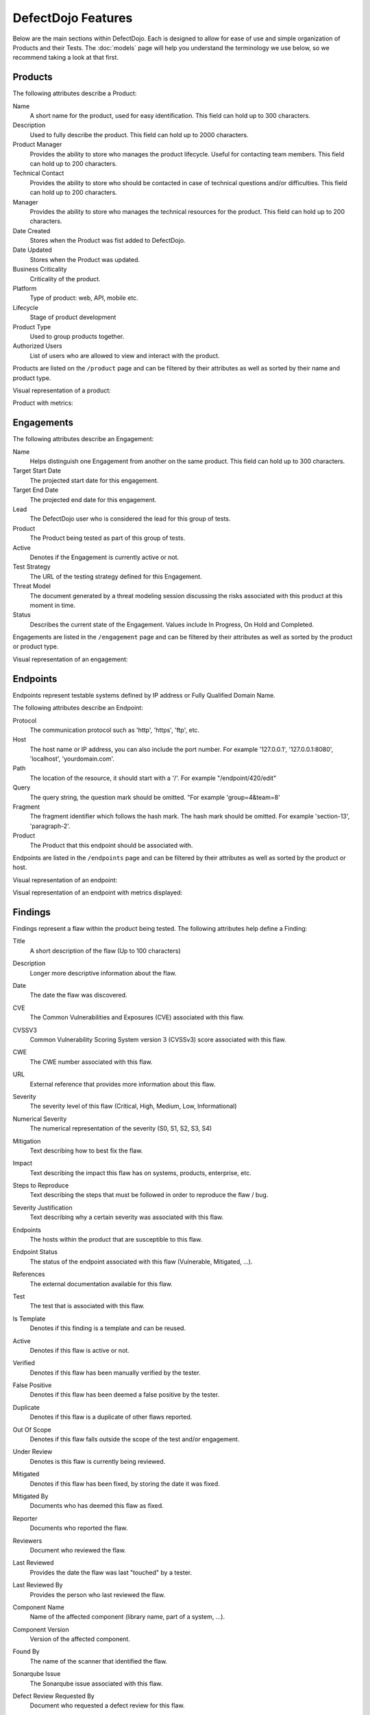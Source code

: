 DefectDojo Features
===================

Below are the main sections within DefectDojo.  Each is designed to allow for ease of use and simple organization of
Products and their Tests. The :doc:`models` page will help you understand the terminology we use below, so we recommend
taking a look at that first.

Products
--------

The following attributes describe a Product:

Name
    A short name for the product, used for easy identification.  This field can hold up to 300 characters.

Description
    Used to fully describe the product.  This field can hold up to 2000 characters.

Product Manager
    Provides the ability to store who manages the product lifecycle.  Useful for contacting team members.  This field
    can hold up to 200 characters.

Technical Contact
    Provides the ability to store who should be contacted in case of technical questions and/or difficulties.
    This field can hold up to 200 characters.

Manager
    Provides the ability to store who manages the technical resources for the product. This field can hold up to 200
    characters.

Date Created
    Stores when the Product was fist added to DefectDojo.

Date Updated
    Stores when the Product was updated.

Business Criticality
    Criticality of the product.

Platform
    Type of product: web, API, mobile etc.

Lifecycle
    Stage of product development

Product Type
    Used to group products together.

Authorized Users
    List of users who are allowed to view and interact with the product.

Products are listed on the ``/product`` page and can be filtered by their attributes as well as sorted by their name and
product type.

.. image:: _static/product_3.png
    :alt: Product Listing Page

Visual representation of a product:

.. image:: _static/product_1.png
    :alt: View Product Page

Product with metrics:

.. image:: _static/product_2.png
    :alt: View Product Page With Metrics Displayed

Engagements
-----------

The following attributes describe an Engagement:

Name
    Helps distinguish one Engagement from another on the same product. This field can hold up to 300 characters.

Target Start Date
    The projected start date for this engagement.

Target End Date
    The projected end date for this engagement.

Lead
    The DefectDojo user who is considered the lead for this group of tests.

Product
    The Product being tested as part of this group of tests.

Active
    Denotes if the Engagement is currently active or not.

Test Strategy
    The URL of the testing strategy defined for this Engagement.

Threat Model
    The document generated by a threat modeling session discussing the risks associated with this product at this
    moment in time.

Status
    Describes the current state of the Engagement.  Values include In Progress, On Hold and Completed.

Engagements are listed in the ``/engagement`` page and can be filtered by their attributes as well as sorted by the
product or product type.

.. image:: _static/eng_2.png
    :alt: Engagement Listing Page

Visual representation of an engagement:

.. image:: _static/eng_1.png
    :alt: View Engagement Page

Endpoints
---------

.. |FQDN| replace:: Fully Qualified Domain Name

Endpoints represent testable systems defined by IP address or |FQDN|.

The following attributes describe an Endpoint:

Protocol
    The communication protocol such as 'http', 'https', 'ftp', etc.

Host
    The host name or IP address, you can also include the port number. For example '127.0.0.1', '127.0.0.1:8080',
    'localhost', 'yourdomain.com'.

Path
    The location of the resource, it should start with a '/'. For example "/endpoint/420/edit"

Query
    The query string, the question mark should be omitted. "For example 'group=4&team=8'

Fragment
    The fragment identifier which follows the hash mark. The hash mark should be omitted. For example 'section-13',
    'paragraph-2'.

Product
    The Product that this endpoint should be associated with.

Endpoints are listed in the ``/endpoints`` page and can be filtered by their attributes as well as sorted by the
product or host.

.. image:: _static/end_1.png
    :alt: Endpoint Listing Page

Visual representation of an endpoint:

.. image:: _static/end_2.png
    :alt: View Endpoint Page

Visual representation of an endpoint with metrics displayed:

.. image:: _static/end_3.png
    :alt: View Endpoint Page with metrics


Findings
--------

Findings represent a flaw within the product being tested.  The following attributes help define a Finding:

Title
    A short description of the flaw (Up to 100 characters)

Description
    Longer more descriptive information about the flaw.

Date
    The date the flaw was discovered.

CVE
    The Common Vulnerabilities and Exposures (CVE) associated with this flaw.

CVSSV3
    Common Vulnerability Scoring System version 3 (CVSSv3) score associated with this flaw.

CWE
    The CWE number associated with this flaw.

URL
    External reference that provides more information about this flaw.

Severity
    The severity level of this flaw (Critical, High, Medium, Low, Informational)

Numerical Severity
    The numerical representation of the severity (S0, S1, S2, S3, S4)

Mitigation
    Text describing how to best fix the flaw.

Impact
    Text describing the impact this flaw has on systems, products, enterprise, etc.

Steps to Reproduce
    Text describing the steps that must be followed in order to reproduce the flaw / bug.

Severity Justification
    Text describing why a certain severity was associated with this flaw.

Endpoints
    The hosts within the product that are susceptible to this flaw.

Endpoint Status
    The status of the endpoint associated with this flaw (Vulnerable, Mitigated, ...).

References
    The external documentation available for this flaw.

Test
    The test that is associated with this flaw.

Is Template
    Denotes if this finding is a template and can be reused.

Active
    Denotes if this flaw is active or not.

Verified
    Denotes if this flaw has been manually verified by the tester.

False Positive
    Denotes if this flaw has been deemed a false positive by the tester.

Duplicate
    Denotes if this flaw is a duplicate of other flaws reported.

Out Of Scope
    Denotes if this flaw falls outside the scope of the test and/or engagement.

Under Review
    Denotes is this flaw is currently being reviewed.

Mitigated
    Denotes if this flaw has been fixed, by storing the date it was fixed.

Mitigated By
    Documents who has deemed this flaw as fixed.

Reporter
    Documents who reported the flaw.

Reviewers
    Document who reviewed the flaw.

Last Reviewed
    Provides the date the flaw was last "touched" by a tester.

Last Reviewed By
    Provides the person who last reviewed the flaw.

Component Name
    Name of the affected component (library name, part of a system, ...).

Component Version
    Version of the affected component.

Found By
    The name of the scanner that identified the flaw.

Sonarqube Issue
    The Sonarqube issue associated with this flaw.

Defect Review Requested By
    Document who requested a defect review for this flaw.

Review Requested By
    Document who requested a review for this finding.

Jira Creation
    The date a Jira issue was created from this finding.

Jira Change
    The date a Jira issue was last modified.

Notes
    Stores information pertinent to the flaw or the mitigation.
    Initially there isn't a way to categorize notes added for Findings. Admin can introduce a new attribute to notes as         'note-type' which can categorize notes.
    To enable note-types go to System Settings, select Note Types and add new note-types to Dojo.

    Note-type
        A note-type has 4 attributes.

        - Name
        - Description
        - is_active - This has to be true to assign the note-type to a note.
        - is_single - If true, only one note of that note-type can exist for a Finding.
        - is_mandatory - If true, a Finding has to have at least one note from the note-type in order to close it.
        
    If note-types are enabled, User has to first select the note-type from the "Note Type" drop down and then add the           contents of the note.

.. _finding_pics:

Images
    Finding images can now be uploaded to help with documentation and proof of vulnerability.

If you are upgrading from an older version of DefectDojo, you will have to complete the following and make sure
`MEDIA_ROOT` and `MEDIA_URL` are properly configured:

Add imagekit to INSTALLED_APPS::

    INSTALLED_APPS = (
        'django.contrib.auth',
        'django.contrib.contenttypes',
        'django.contrib.sessions',
        'django.contrib.sites',
        'django.contrib.messages',
        'django.contrib.staticfiles',
        'polymorphic',  # provides admin templates
        'overextends',
        'django.contrib.admin',
        'django.contrib.humanize',
        'gunicorn',
        'tastypie',
        'djangobower',
        'auditlog',
        'dojo',
        'tastypie_swagger',
        'watson',
        'tagging',
        'custom_field',
        'imagekit',
    )

Add `r'^media/'` to `LOGIN_EXEMPT_URLS`::

    LOGIN_EXEMPT_URLS = (
        r'^static/',
        r'^api/v1/',
        r'^ajax/v1/',
        r'^reports/cover$',
        r'^finding/image/(?P<token>[^/]+)$'
    )


Then run the following commands (make sure your virtual environment is activated)::

    pip install django-imagekit
    pip install pillow --upgrade
    ./manage.py makemigrations dojo
    ./manage.py makemigrations
    ./manage.py migrate

New installations will already have finding images configured.

Findings are listed on the ``/finding/open``, ``/finding/closed``, ``/finding/accepted`` and ``/finding/all`` pages. They can be filtered
by their attributes as well as sorted by their Name, Date, Reviewed Date, Severity and Product.

.. image:: _static/find_1.png
    :alt: Finding Listing Page

|

.. image:: _static/find_2.png
    :alt: Finding Listing Page

|

.. image:: _static/find_3.png
    :alt: Finding Listing Page

|

Visual representation of a Finding:

.. image:: _static/find_4.png
    :alt: Finding View

.. image:: _static/find_5.png
    :alt: Finding View

.. image:: _static/find_6.png
    :alt: Finding View

Automatically Flag Duplicate Findings
    'De-duplication' is a feature that when enabled will compare findings to automatically identify duplicates.
    To enable de-duplication go to System Settings and check Deduplicate findings.
    Dojo deduplicates findings by comparing endpoints, CWE fields, and titles. If two findings share a URL
    and have the same CWE or title, Dojo marks the less recent finding as a duplicate. When deduplication is enabled, a
    list of deduplicated findings is added to the engagement view.
    The following image illustrates the option deduplication on engagement and deduplication on product level:

    .. image:: _static/deduplication.png
        :alt: Deduplication on product and engagement level

Similar Findings Visualization:

.. image:: _static/similar_finding_1.png
    :alt: Similar findings list

.. image:: _static/similar_finding_2.png
    :alt: Similar findings list with a duplicate

Similar Findings
    While viewing a finding, similar findings within the same product are
    listed along with buttons to mark one finding a duplicate of the other.
    Clicking the "Use as original" button on a similar finding will mark that
    finding as the original while marking the viewed finding as a duplicate.
    Clicking the "Mark as duplicate" button on a similar finding will mark that
    finding as a duplicate of the viewed finding. If a similar finding is
    already marked as a duplicate, then a "Reset duplicate status" button is
    shown instead which will remove the duplicate status on that finding along
    with marking it active again.

Metrics
-------

DefectDojo provides a number of metrics visualization in order to help with reporting, awareness and to be able to
quickly communicate a products/product type's security stance.

The following metric views are provided:

Product Type Metrics
    This view provides graphs displaying Open Bug Count by Month, Accepted Bug Count by Month, Open Bug Count by Week,
    Accepted Bug Count by Week as well as tabular data on Top 10 Products by bug severity, Detail Breakdown of all
    reported findings, Opened Findings, Accepted Findings, Closed Findings, Trending Open Bug Count, Trending Accepted
    Bug Count, and Age of Issues.

    .. image:: _static/met_1.png
        :alt: Product Type Metrics

Product Type Counts
    This view provides tabular data of Total Current Security Bug Count, Total Security Bugs Opened In Period, Total
    Security Bugs Closed In Period, Trending Total Bug Count By Month, Top 10 By Bug Severity, and Open Findings.  This
    view works great for communication with stakeholders as it is a snapshot in time of the product.

    .. image:: _static/met_2.png
        :alt: Product Type Counts

Simple Metrics
    Provides tabular data for all Product Types.  The data displayed in this view is the total number of S0, S1, S2, S3,
    S4, Opened This Month, and Closed This Month.

    .. image:: _static/met_3.png
        :alt: Simple Metrics

Engineer Metrics
    Provides graphs displaying information about a tester's activity.

    .. image:: _static/met_4.png
        :alt: Simple Metrics

Metrics Dashboard
    Provides a full screen, auto scroll view with many metrics in graph format.  This view is great for large displays
    or "Dashboards."

    .. image:: _static/met_5.png
        :alt: Metrics Dashboard

Users
-----

DefectDojo users inherit from `django.contrib.auth.models.User`_.

.. _django.contrib.auth.models.User: https://docs.djangoproject.com/en/1.8/topics/auth/default/#user-objects

A username, first name, last name, and email address can be associated with each.  Additionally the following
describe the type of use they are:

Active
    Designates whether this user should be treated as active. Unselect this instead of deleting accounts.

Staff status
    Designates whether the user can log into this site.

Superuser status
    Designates that this user has all permissions without explicitly assigning them.

Calendar
--------

The calendar view provides a look at all the engagements occurring during the month displayed.  Each entry is a direct
link to the Engagement view page.


Port Scans
----------

DefectDojo has the ability to run a port scan using nmap.  Scan can be configured for TCP or UDP ports as well as for
a Weekly, Monthly or Quarterly frequency.

.. image:: _static/scan_1.png
    :alt: Port Scan Form

In order for the scans to kick off the `dojo.management.commands.run_scan.py` must run.  It is easy to set up a cron
job in order to kick these off at the appropriate frequency.  Below is an example cron entry: ::

    0 0 * * 0 /root/.virtualenvs/dojo/bin/python /root/defect-dojo/manage.py run_scan Weekly
    0 0 1 * * /root/.virtualenvs/dojo/bin/python /root/defect-dojo/manage.py run_scan Monthly
    0 0 1 3,6,9,12 * /root/.virtualenvs/dojo/bin/python /root/defect-dojo/manage.py run_scan Quarterly

.. image:: _static/scan_2.png
    :alt: Port Scan Form

The scan process will email the configured recipients with the results.

These scans call also be kicked off on demand by selecting the Launch Scan Now option in the view scan screen.

.. image:: _static/scan_3.png
    :alt: Port Scan Form

Notifications
-------------

.. image:: _static/notifications_1.png
    :alt: Notification settings

DefectDojo can inform you of different events in a variety of ways. You can be notified about things like
an upcoming engagement, when someone mentions you in a comment, a scheduled report has finished generating, and more.

The following notification methods currently exist:
- Email
- Slack
- HipChat
- Alerts within DefectDojo

You can set these notifications on a global scope (if you have administrator rights) or on a personal scope. For instance,
an administrator might want notifications of all upcoming engagements sent to a certain Slack channel, whereas an individual user
wants email notifications to be sent to the user's specified email address when a report has finished generating.

In order to identify and notify you about things like upcoming engagements, DefectDojo runs scheduled tasks for this
purpose. These tasks are scheduled and run using Celery beat, so this needs to run for those notifications to work. Instructions
on how to run Celery beat are available in the `Reports`_ section.

Benchmarks
----------

.. image:: _static/owasp_asvs.png
    :alt: OWASP ASVS Benchmarks

DefectDojo utilizes the OWASP ASVS Benchmarks to benchmark a product to ensure the product meets your application technical security controls. Benchmarks can be defined per the organizations policy for secure development and multiple benchmarks can be applied to a product.

Benchmarks are available from the Product view. To view the configured benchmarks select the dropdown menu from the right hand drop down menu. You will find the selection near the bottom of the menu entitled: 'OWASP ASVS v.3.1'.

.. image:: _static/owasp_asvs_menu.png
    :alt: OWASP ASVS Benchmarks Menu

In the Benchmarks view for each product, the default level is ASVS Level 1. On the top right hand side the drop down can be changed to the desired ASVS level (Level 1, Level 2 or Level 3). The publish checkbox will display the ASVS score on the product page and in the future this will be applied to reporting.

.. image:: _static/owasp_asvs_score.png
    :alt: OWASP ASVS Score

On the left hand side the ASVS score is displayed with the desired score, the % of benchmarks passed to achieve the score and the total enabled benchmarks for that AVSV level.

Additional benchmarks can be added/updated in the Django admin site. In a future release this will be brought out to the UI.

Reports
-------

.. image:: _static/report_1.png
    :alt: Report Listing

DefectDojo's reports can be generated in AsciiDoc and PDF.  AsciiDoc is recommended for reports with a large number of
findings.

The PDF report is generated using `wkhtmltopdf`_ via `Celery`_ and sane defaults are included in the `settings.py` file.
This allows report generation to be asynchronous and improves the user experience.

If you are updating from an older version of DefectDojo, you will need to install `wkhtmltopdf` on your own.  Please
follow the directions for your specific OS in the `wkhtmltopdf documentation`_.

Some operating systems are capable of installing `wkhtmltopdf` from their package managers:

.. Note::
    To get report email notifications, make sure you have a working email configuration in the system settings,
    and enable notifications for generated reports in the notification settings.

Mac: ::

    brew install Caskroom/cask/wkhtmltopdf

Debian/Ubuntu: ::

    sudo apt-get install wkhtmltopdf

Fedora/Centos: ::

    sudo yum install wkhtmltopdf

.. Warning::
    Version in debian/ubuntu repos has reduced functionality (because it's compiled without the wkhtmltopdf QT
    patches), such as adding outlines, headers, footers, TOC etc. To use these options you should install a static binary
    from `wkhtmltopdf`_ site.

Additionally, DefectDojo takes advantage of `python-PDFKit`_ to interact with the `wkhtmltopdf` commandline interface.
It is easily installed by running: ::

    pip install pdfkit

It will also be necessary to add the path of `wkhtmltopdf` to your `settings.py` file.  By default the following entry
ships with DefectDojp: ::

    WKHTMLTOPDF_PATH = '/usr/local/bin/wkhtmltopdf'

However, you may have to update that entry to suit your installation.

Celery is included with DefectDojo and needs to be kicked off in order for reports to generate/work.
In development you can run the celery process like: ::

    celery -A dojo worker -l info --concurrency 3

In production it is recommended that the celery process be daemonized.  Supervisor is also included with
DefectDojo and can be set up by following the `Celery documentation`_.  A sample `celeryd.conf` `can be found at`_.

.. _can be found at: https://github.com/celery/celery/blob/3.1/extra/supervisord/celeryd.conf

Celery beat should also be running, this will enable defectDojo to perform periodic checks of things like upcoming and stale engagements
as well as allowing for celery to clean up after itself and keep your task database from
getting too large.  In development you can run the process like: ::

    celery beat -A dojo -l info

In production it is recommended that the celery beat process also be daemonized. A sample `celerybeatd.conf`
`can be found here`_.

.. _can be found here: https://github.com/celery/celery/blob/3.1/extra/supervisord/celerybeat.conf

If you are upgrading from an older version of DefectDojo, you will have to install Celery on your own.  To do this you
you can run: ::

    pip install celery

If you are using virtual environments make sure your environment is activated.  You can also follow the `installation
instructions`_ from the Celery documentation.

.. _wkhtmltopdf: http://wkhtmltopdf.org/
.. _wkhtmltopdf documentation: https://github.com/pdfkit/pdfkit/wiki/Installing-WKHTMLTOPDF
.. _python-PDFKit: https://github.com/JazzCore/python-pdfkit
.. _Celery: http://docs.celeryproject.org/en/latest/index.html
.. _Celery documentation: http://docs.celeryproject.org/en/latest/tutorials/daemonizing.html
.. _installation instructions: http://docs.celeryproject.org/en/latest/getting-started/introduction.html#installation

Reports can be generated for:

1.  Groups of Products
2.  Individual Products
3.  Endpoints
4.  Product Types
5.  Custom Reports

.. image:: _static/report_2.png
    :alt: Report Generation

Filtering is available on all Report Generation views to aid in focusing the report for the appropriate need.

Custom reports allow you to select specific components to be added to the report.  These include:

1.  Cover Page
2.  Table of Contents
3.  WYSIWYG Content
4.  Findings List
5.  Endpoint List
6.  Page Breaks

The custom report workflow takes advantage of the same asynchronous process described above.

Slack integration
-----------------

Scopes
------
The following scopes have to be granted.

.. image:: _static/slack_scopes.png
   :alt: Slack OAuth scopes

Token
-----
The bot token has to be chosen and put in your System Settings

.. image:: _static/slack_tokens.png
   :alt: Slack token

JIRA Integration
----------------

DefectDojo's JIRA integration is bidirectional. You may push findings to JIRA and share comments. If an issue is closed in JIRA it will automatically be closed in Dojo.


Preparing Jira, Enabling the Webhook
 1. Visit https://<**YOUR JIRA URL**>/plugins/servlet/webhooks
 2. Click 'Create a Webhook'
 3. For the field labeled 'URL' enter: https://<**YOUR DOJO DOMAIN**>/webhook/
 4. Under 'Comments' enable 'Created'. Under Issue enable 'Updated'.

Configurations in Dojo
 1. Navigate to the System Settings from the menu on the left side or by directly visiting <your url>/system_settings.
 2. Enable 'Enable JIRA integration' and click submit.

Adding JIRA to Dojo
 1. Click 'JIRA' from the left hand menu.
 2. Select 'Add Configuration' from the drop-down.
 3. If you use Jira Cloud, you will need to generate an `API token for Jira <https://id.atlassian.com/manage/api-tokens>`_ to use as the password
 4. To obtain the 'open status key' and 'closed status key' visit https://<**YOUR JIRA URL**>/rest/api/latest/issue/<**ANY VALID ISSUE KEY**>/transitions?expand=transitions.fields
 5. The 'id' for 'Todo' should be filled in as the 'open status key'
 6. The 'id' for 'Done' should be filled in as the 'closed status key'

 To obtain 'epic name id':
 If you have admin access to JIRA:

 1. visit: https://<**YOUR JIRA URL**>/secure/admin/ViewCustomFields.jspa
 2. Click on the cog next to 'Epic Name' and select view.
 3. The numeric value for 'epic name id' will be displayed in the URL
 4. **Note**: dojojira uses the same celery functionality as reports. Make sure the celery runner is setup correclty as described: http://defectdojo.readthedocs.io/en/latest/features.html#reports

 Or

 1. login to JIRA
 2. visit https://yourjiraurl/rest/api/2/field and use control+F or grep to search for 'Epic Name' it should look something like this:

 {"id":"customfield_122","key":"customfield_122","name":"Epic Name","custom":true,"orderable":true,"navigable":true,"searchable":true,"clauseNames":["cf[122]","Epic Name"],"schema":{"type":"string","custom":"com.pyxis.greenhopper.jira:gh-epic-label","customId":122}},

 **In the above example 122 is the number needed**

Troubleshooting JIRA integration
 JIRA actions are typically performed in the celery background process. Errors are logged as alerts/notifications to be seen on the top right of the Defect Dojo UI.

Issue Consolidation
-------------------

DefectDojo allows users to automatically consolidate issues from multiple scanners to remove duplicates.

To enable this feature, hover over the configuration tab on the left menu and click on system settings. In system settings, click 'Deduplicate findings'. Click 'Submit' at the bottom of the page.


When deduplication is enabled, Dojo will compare CWE, title, and endpoint details for all findings in a given product.
If an issue is added with either the CWE or title being the same while the endpoint is also the same, Dojo marks the old issue as a duplicate.

False Positive Removal
----------------------

DefectDojo allows users to tune out false positives by enabling False Positive History. This will track what engineers have labeled as false positive for a specific product and for a specific scanner. While enabled, when a tool reports the same issue that has been flagged as a false positive previously, it will automatically mark the finding as a false positive, helping to tune overly verbose security tools.

Deduplication
-------------
Deduplication is a process that allows DefectDojo to find out that a finding has already been imported.

Upon saving a finding, defectDojo will look at the other findings in the product or the engagement (depending on the configuration) to find duplicates

When a duplicate is found:

* The newly imported finding takes status: inactive, duplicate
* An "Original" link is displayed after the finding status, leading to the original finding

There are two ways to use the deduplication: 

* Deduplicate vulnerabilities in the same build/release. The vulnerabilities may be found by the same scanner (same scanner deduplication) or by different scanners (cross-scanner deduplication).
    * this helps analysis and assessment of the technical debt, especially if using many different scanners; although detecting duplicates across scanners is not trivial as it requires a certain standardization.
* Track unique vulnerabilities across builds/releases so that defectDojo knows when it finds a vulnerability whether it has seen it before.
    * this allows you keep information attached to a given finding in a unique place: all further duplicate findings will point to the original one.

Deduplication Configuration
```````````````````````````
Global configuration
''''''''''''''''''''
The deduplication can be activated in "System Settings" by ticking "Deduplicate findings".

An option to delete duplicates can be found in the same menu, and the maximum number of duplicates to keep for the same finding can be configured.

Engagement configuration
''''''''''''''''''''''''
When creating an engagement or later by editing the engagement, the "Deduplication within engagement only" checkbox can be ticked.

* If activated: Findings are only deduplicated within the same engagement. Findings present in different engagements cannot be duplicates

* Else: Findings are deduplicated across the whole product

Note that deduplication can never occur accross different products.

Deduplication algorithms
````````````````````````
The behavior of the deduplication can be configured for each parser in settings.dist.py (or settings.py after install) by configuring the `DEDUPLICATION_ALGORITHM_PER_PARSER` variable.


The available algorithms are:

* `DEDUPE_ALGO_UNIQUE_ID_FROM_TOOL`
    * the deduplication occurs based on finding.unique_id_from_tool which is a unique technical id existing in the source tool. Few scanners populate this field currently. If you want to use this algorithm, you may need to update the scanner code beforehand
    * The tools that populate the unique_id_from_tool field are: 
        * `Checkmarx Scan detailed`
        * `SonarQube Scan detailed`
    * Advantages:
        * If your source tool has a reliable means of tracking a unique vulnerability across scans, this configuration will allow defectDojo to use this ability
    * Drawbacks:
        * Using this algorithm will not allow cross-scanner deduplication as other tools will have a different technical id.
        * When the tool evolves, it may change the way the unique id is generated. In that case you won't be able to recognise that findings found in previous scans are actually the same as the new findings.
* `DEDUPE_ALGO_HASH_CODE`
    * the deduplication occurs based on finding.hash_code. The hash_code itself is configurable for each scanner in parameter `HASHCODE_FIELDS_PER_SCANNER`
* `DEDUPE_ALGO_UNIQUE_ID_FROM_TOOL_OR_HASH_CODE`
    * a finding is a duplicate with another if they have the same unique_id_from_tool OR the same hash_code
    * Allows to use both 
        * a technical deduplication (based on unique_id_from_tool) for a reliable same-parser deduplication
        * and a functional one (based on hash_code configured on CWE+severity+file_path for example) for cross-parser deduplication
* `DEDUPE_ALGO_LEGACY`
    * This is algorithm that was in place before the configuration per parser was made possible, and also the default one for backward compatibility reasons.
    * Legacy algorithm basically deduplicates based on: 
        * For static scanner:  ['title', 'cwe', 'line', 'file_path', 'description']
        * For dynamic scanner: ['title', 'cwe', 'line', 'file_path', 'description', 'endpoints']
    * Note that there are some subtleties that may give unexpected results. Switch `dojo.specific-loggers.deduplication` to debug in settings.py to get more info in case of trouble.


Hash_code computation configuration
```````````````````````````````````
The hash_code computation can be configured for each parser using the parameter `HASHCODE_FIELDS_PER_SCANNER` in settings.dist.py. 

The parameter `HASHCODE_ALLOWED_FIELDS` list the fields from finding table that were tested and are known to be working when used as a hash_code. Don't hesitate to enrich this list when required (the code is generic and allows adding new fields by configuration only)

Note that `endpoints` isn't a field from finding table but rather a meta value that will trigger a computation based on all the endpoints.

Whe populating `HASHCODE_FIELDS_PER_SCANNER`, please respect the order of declaration of the fields: use the same order as in `HASHCODE_ALLOWED_FIELDS` : that will allow cross-scanner deduplication to function because the hash_code is computed as a sha-256 of concatenated values of the configured fields.

Tips: 

* It's advised to use fields that are standardized for a reliable deduplication, especially if aiming at cross-scanner deduplication. For example `title` and `description` tend to change when the tools evolve and don't allow cross-scanner deduplication
* Good candidates are 
    * cwe or cve
    * Adding the severity will make sure the deduplication won't be to aggressive (there are several families of XSS and sql injection for example, with various severities but the same cwe).
    * Adding the file_path or endpoints is advised too.
* The parameter `HASHCODE_ALLOWS_NULL_CWE` will allow switching to legacy algorithm when a null cwe is found for a given finding: this is to avoid getting many duplicates when the tool fails to give a cwe while we are expecting it.


Debugging deduplication
```````````````````````
There is a specific logger that can be activated in order to have details about the deduplication process : switch `dojo.specific-loggers.deduplication` to debug in settings.py.

Deduplication - APIv2 parameters
````````````````````````````````
* `skip_duplicates` : if true, duplicates are not inserted at all
* `close_old_findings` : if true, findings  that are not duplicates and that were in the previous scan of the same type (example ZAP) for the same product (or engagement in case of  "Deduplication on engagement") and that are not present in the new scan are closed (Inactive, Verified, Mitigated)


Google Sheets Sync
------------------
With the Google Sheets sync feature, DefectDojo allow the users to export all the finding details of each test into a separate Google Spreadsheet. Users can review and edit finding details via Google Spreadsheets. Also, they can add new notes to findings and edit existing notes using the Google Spreadsheet. After reviewing and updating the finding details in the Google Spreadsheet, the user can import (sync) all the changes done via the Google Spreadsheet into DefectDojo database.

Configuration
`````````````
Creating a project and a Service Account
 1. Go to the `Service Accounts page <https://console.developers.google.com/iam-admin/serviceaccounts/>`_.
 2. Create a new project for DefectDojo and select it.
 3. Click **+CREATE SERVICE ACCOUNT**, enter a name and description for the service account. You can use the default service account ID, or choose a different, unique one. When done click Create.
 4. The **Service account permissions (optional)** section that follows is not required. Click **Continue**.
 5. On the **Grant users access to this service account** screen, scroll down to the **Create key** section. Click **+Create key**.
 6. In the side panel that appears, select the format for your key as **JSON**
 7. Click **Create**. Your new public/private key pair is generated and downloaded to your machine.

Enabling the required APIs 
 1. Go to the `Google API Console <https://console.developers.google.com//>`_.
 2. From the projects list, select the project created for DefectDojo.
 3. If the APIs & services page isn't already open, open the console left side menu and select **APIs & services**, and then select **Library**.
 4. **Google Sheets API** and **Google Drive API** should be enabled. Click the API you want to enable. If you need help finding the API, use the search field.
 5. Click **ENABLE**.

Configurations in DefectDojo
 1. Click 'Configuration' from the left hand menu.
 2. Click 'Google Sheets Sync'.
 3. Fill the form.

    .. image:: _static/google_sheets_sync_1.png
       :alt: Google Sheets Sync Configuration Page

    a. Upload the downloaded json file into the **Upload Credentials file** field.
    b. Drive Folder Id

       a. Create a folder inside the Google drive of the same gmail account used to create the service account.
       b. Get the **client_email** from the downloaded json file and share the created drive folder with client_email giving **edit access**.
       c. Extract the folder id from the URL and insert it as the **Drive Folder Id**.

          .. image:: _static/google_sheets_sync_2.png
             :alt: Extracting Drive Folder ID

    c. Tick the **Enable Service** check box. (**Optional** as this has no impact on the configuration, but you must set it to true inorder to use the feature. Service can be enabled or disabled at any point after the configuration using this check box)
    d. For each field in the finding table there are two related entries in the form.

       a. In the drop down, select Hide if the column needs to be hidden in the Google Sheet, else select any other option based on the length of the entry that goes under the column.
       b. If the column needs to be protected in the Google Sheet, tick the check box. Otherwise leave it unchecked. 
 4. Click 'Submit'.

Admin has the privilege to revoke the access given to DefectDojo to access Google Sheets and Google Drive data by simply clicking the **Revoke Access** button.

Using Google Sheets Sync Feature
````````````````````````````````
Before a user can export a test to a Google Spreadsheet, admin must Configure Google Sheets Sync and **Enable** sync feature.Depending on whether a Google Spreadsheet exists for the test or not, the User interface displayed will be different.

If a Google Spreadsheet does not exist for the Test:

.. image:: _static/google_sheets_sync_3.png
  :alt: Create Google Sheet Button 

If a Google Spreadsheet is already created for the Test:

.. image:: _static/google_sheets_sync_4.png
  :alt: Sync Google Sheet Button

After creating a Google Spreadsheet, users can review and edit Finding details using the Google Sheet. If any change is done in the Google Sheet users can click the **Sync Google Sheet** button to get those changes into DefectDojo.

Service Level Agreement (SLA)
-----------------------------

DefectDojo allows you to maintain your security SLA and automatically remind teams whenever a SLA is about to get breached, or breaches.

Simply indicate in the ``System Settings`` for each severity, how many days teams have to remediate a finding.

.. image:: _static/sla_global_settings.png
   :alt: SLA configuration screen

SLA notification configuration
``````````````````````````````
There are 5 variables in the settings.py file that you can configure, to act on the global behavior.
By default, any findings across the instance that are in ``Active, Verified`` state will be considered for notifications.

.. code-block:: bash

    SLA_NOTIFY_ACTIVE = False
    SLA_NOTIFY_ACTIVE_VERIFIED_ONLY = True
    SLA_NOTIFY_WITH_JIRA_ONLY = False
    SLA_NOTIFY_PRE_BREACH = 3
    SLA_NOTIFY_POST_BREACH = 7

Setting both ``SLA_NOTIFY_ACTIVE`` and ``SLA_NOTIFY_ACTIVE_VERIFIED_ONLY`` to ``False`` will effectively disable SLA notifications.

You can choose to only consider findings that have a JIRA issue linked to them. If so, please set ``SLA_NOTIFY_WITH_JIRA_ONLY`` to ``True``.

The ``SLA_NOTIFY_PRE_BREACH`` is expressed in days. Whenever a finding's "SLA countdown" (time to remediate) drops to this number, a notification would be sent everyday, as scheduled by the crontab in ``settings.py``, until the day it breaches.

The ``SLA_NOTIFY_POST_BREACH`` lets you define in days how long you want to be kept notified about findings that have breached the SLA. Passed that number, notifications will cease.

.. warning::
   Be mindful of performance if you choose to have SLA notifications on non-verified findings, especially if you import a lot of findings through CI in 'active' state.

What notification channels for SLA notifications?
`````````````````````````````````````````````````
The same as usual. You will notice that an extra `SLA breach` option is now present on the ``Notification`` page and also in the ``Product`` view.

.. image:: _static/sla_notification_product_checkboxes.png
   :alt: SLA notification checkbox

SLA notification with JIRA
``````````````````````````
You can choose to also send SLA notification as JIRA comments, if your product is configured with JIRA. You can enable it at the JIRA configuration level or at the Product level.

The Product level JIRA notification configuration takes precendence over the global JIRA notification configuration.

When is the SLA notification job run?
`````````````````````````````````````
The default setup will trigger the SLA notification code at 7:30am on a daily basis, as defined in the ``settings.py`` file. You can of course modify this schedule to your context.

.. code-block:: python

    'compute-sla-age-and-notify': {
        'task': 'dojo.tasks.async_sla_compute_and_notify',
        'schedule': crontab(hour=7, minute=30),
    }

.. note:: The celery containers are the ones concerned with this configuration. If you suspect things are not working as expected, make sure they have the latest version of your settings.py file.

You can of course change this default by modifying that stanza.

Launching from the CLI
``````````````````````
You can also invoke the SLA notification function from the CLI. For example, if run from docker-compose:

.. code-block:: bash

    $ docker-compose exec uwsgi /bin/bash -c 'python manage.py sla_notifications'

